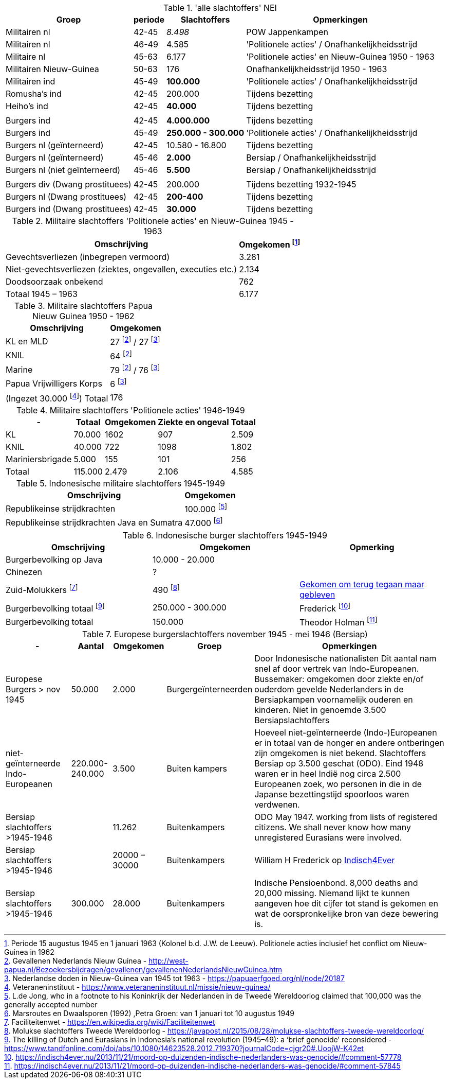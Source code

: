 //= Slachtoffers in NEI
//pow_nei

// tag::totaal[]
.'alle slachtoffers' NEI
[cols="~,~,~,~",%autowidth]
|===
|Groep|periode|Slachtoffers |Opmerkingen

|Militairen nl|42-45 |_8.498_ | POW Jappenkampen
|Militairen nl | 46-49 | 4.585 | 'Politionele acties' / Onafhankelijkheidsstrijd
|Militaire nl |45-63|6.177 |'Politionele acties' en Nieuw-Guinea 1950 - 1963
|Militairen Nieuw-Guinea |50-63 | 176| Onafhankelijkheidsstrijd 1950 - 1963
|Militairen ind | 45-49 | *100.000* | 'Politionele acties' / Onafhankelijkheidsstrijd
|Romusha's ind|42-45| 200.000| Tijdens bezetting
|Heiho's ind | 42-45|*40.000*| Tijdens bezetting
||||
|Burgers ind | 42-45 | *4.000.000* | Tijdens bezetting
|Burgers ind | 45-49 | *250.000 - 300.000* | 	
'Politionele acties' / Onafhankelijkheidsstrijd
|Burgers nl (geïnterneerd)|42-45 | 10.580 - 16.800 | Tijdens bezetting
|Burgers nl (geïnterneerd) |45-46| *2.000* | Bersiap / Onafhankelijkheidsstrijd
|Burgers nl (niet geïnterneerd) |45-46|*5.500*| Bersiap / Onafhankelijkheidsstrijd
||||
|Burgers div (Dwang prostituees)| 42-45 |200.000| Tijdens bezetting  1932-1945
|Burgers nl (Dwang prostituees) |42-45 |*200-400*|Tijdens bezetting
|Burgers ind (Dwang prostituees) |42-45 |*30.000*|Tijdens bezetting


|===
// end::totaal[]

// tag::45-63[]
:leeuw: Periode 15 augustus 1945 en 1 januari 1963 (Kolonel b.d. J.W. de Leeuw). Politionele acties  inclusief het conflict om Nieuw-Guinea in 1962


.Militaire slachtoffers 'Politionele acties' en  Nieuw-Guinea 1945 - 1963
[cols="~,~",%autowidth]
|===
|Omschrijving|Omgekomen footnote:[{leeuw}] 

|Gevechtsverliezen (inbegrepen vermoord)	|3.281
|Niet-gevechtsverliezen (ziektes, ongevallen, executies etc.)	|2.134
|Doodsoorzaak onbekend	|762
>|Totaal 1945 – 1963	|6.177
|===
// end::45-63[]

// tag::papua[]
// Papua Nieuw Guinea
:papua: Gevallenen Nederlands Nieuw Guinea - http://west-papua.nl/Bezoekersbijdragen/gevallenen/gevallenenNederlandsNieuwGuinea.htm
:veteranen: Veteraneninstituut - https://www.veteraneninstituut.nl/missie/nieuw-guinea/
:depot: http://www.hetdepot.com/NieuwGuinea.html
:pace_papua: Nederlandse doden in Nieuw-Guinea van 1945 tot 1963  - https://papuaerfgoed.org/nl/node/20187
:vnngm: ereniging Nederlands Nieuw-Guinea Militairen - http://www.vnngm.nl/

.Militaire slachtoffers Papua Nieuw Guinea 1950 - 1962
[cols="~,~",%autowidth]
|===
|Omschrijving|Omgekomen 

|KL en MLD | 27 footnote:papua[{papua}] / 27 footnote:pace[{pace_papua}]
|KNIL| 64 footnote:papua[]
|Marine| 79 footnote:papua[] / 76 footnote:pace[]
|Papua Vrijwilligers Korps | 6 footnote:pace[]
>|(Ingezet 30.000 footnote:[{veteranen}]) Totaal  | 176
|===

// end::papua[]

// tag::polactie[]
.Militaire slachtoffers 'Politionele acties' 1946-1949
[cols="~,~,~,~,~",%autowidth]
|===
|-|Totaal	|Omgekomen | Ziekte en ongeval | Totaal

|KL             |70.000	|1602 |907 | 2.509
|KNIL           |40.000	|722 |1098 | 1.802
|Mariniersbrigade|5.000	 |155 |101 | 256
>|Totaal | 115.000 | 2.479 | 2.106 | 4.585
|===
// end::polactie[]

// tag::indon[]
.Indonesische militaire slachtoffers 1945-1949
[cols="~,~",%autowidth]
|===
|Omschrijving|Omgekomen 

|Republikeinse strijdkrachten|100.000 footnote:[L.de Jong, who in a footnote to his Koninkrijk der Nederlanden in de Tweede Wereldoorlog claimed that 100,000 was the generally accepted number]
|Republikeinse strijdkrachten Java en Sumatra | 47.000 footnote:[Marsroutes en Dwaalsporen (1992) ,Petra Groen: van 1 januari tot 10 augustus 1949]
|===
// end::indon[]

// tag::indonburger[]
.Indonesische burger slachtoffers 1945-1949
:Faciliteitenwet: Faciliteitenwet - https://en.wikipedia.org/wiki/Faciliteitenwet
:slmol: Molukse slachtoffers Tweede Wereldoorlog - https://javapost.nl/2015/08/28/molukse-slachtoffers-tweede-wereldoorlog/

|===
|Omschrijving|Omgekomen | Opmerking

|Burgerbevolking op Java |10.000 - 20.000 |
|Chinezen | ? |
|Zuid-Molukkers footnote:[{Faciliteitenwet}] | 490 footnote:[{slmol}] | https://theses.ubn.ru.nl/bitstream/handle/123456789/4552/Hooyman%2c_S_1.pdf?sequence=1[Gekomen om terug tegaan maar gebleven^]
|Burgerbevolking totaal footnote:[The killing of Dutch and Eurasians in Indonesia's national revolution (1945–49): a ‘brief genocide’ reconsidered - https://www.tandfonline.com/doi/abs/10.1080/14623528.2012.719370?journalCode=cjgr20#.UoojW-K42et]|250.000 - 300.000 | 
Frederick footnote:[https://indisch4ever.nu/2013/11/21/moord-op-duizenden-indische-nederlanders-was-genocide/#comment-57778]

|Burgerbevolking totaal | 150.000 | Theodor Holman footnote:[https://indisch4ever.nu/2013/11/21/moord-op-duizenden-indische-nederlanders-was-genocide/#comment-57845]

|===
// end::indonburger[]

// tag::eur4546[]
.Europese burgerslachtoffers november 1945 - mei 1946 (Bersiap)
[cols="~,~,~,~,~",options=header,%autowidth]
|===
|- | Aantal| Omgekomen | Groep | Opmerkingen
|Europese Burgers > nov 1945	|50.000	|2.000 |Burgergeïnterneerden |
Door Indonesische nationalisten Dit aantal nam snel af door vertrek van Indo-Europeanen. Bussemaker: omgekomen door ziekte en/of ouderdom gevelde Nederlanders in de Bersiapkampen voornamelijk ouderen en kinderen. Niet in genoemde 3.500 Bersiapslachtoffers

|niet-geïnterneerde Indo-Europeanen	|220.000-240.000	|3.500	|Buiten kampers	|Hoeveel niet-geïnterneerde (Indo-)Europeanen er in totaal van de honger en andere ontberingen zijn omgekomen is niet bekend.  Slachtoffers Bersiap op 3.500 geschat (ODO). Eind 1948 waren er in heel Indië nog circa 2.500 Europeanen zoek, wo personen in die in de Japanse bezettingstijd spoorloos waren verdwenen. 

|Bersiap slachtoffers >1945-1946	|	|11.262	|Buitenkampers |ODO  May 1947. working from lists of registered citizens. We shall never know how many unregistered Eurasians were involved.

|Bersiap slachtoffers >1945-1946	|	|20000 – 30000	|Buitenkampers a| William H Frederick op https://indisch4ever.nu/2013/11/21/moord-op-duizenden-indische-nederlanders-was-genocide/#comment-58034[Indisch4Ever]

|Bersiap slachtoffers >1945-1946	|300.000	|28.000	|Buitenkampers |Indische Pensioenbond. 8,000 deaths and 20,000 missing. Niemand lijkt te kunnen aangeven hoe dit cijfer tot stand is gekomen en wat de oorspronkelijke bron van deze bewering is.
|===
// end::eur4546[]